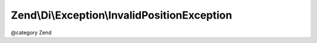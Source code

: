 .. /Di/Exception/InvalidPositionException.php generated using docpx on 01/15/13 05:29pm


Zend\\Di\\Exception\\InvalidPositionException
*********************************************


@category   Zend





